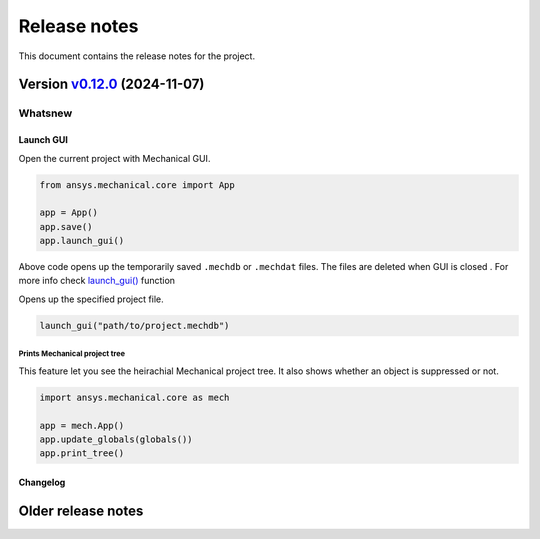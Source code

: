 
Release notes
#############

This document contains the release notes for the project.

.. vale off

.. towncrier release notes start

Version `v0.12.0 <https://github.com/ansys/pymechanical/releases/tag/vv0.12.0>`_ (2024-11-07)
=============================================================================================


Whatsnew
~~~~~~~~

Launch GUI
----------
Open the current project with Mechanical GUI.

.. code:: python

    from ansys.mechanical.core import App

    app = App()
    app.save()
    app.launch_gui()

Above code opens up the temporarily saved ``.mechdb`` or ``.mechdat`` files.
The files are deleted when GUI is closed . For more info check
`launch_gui() <../api/ansys/mechanical/core/embedding/launch_gui/index.html>`_ function

Opens up the specified project file.

.. code:: python

  launch_gui("path/to/project.mechdb")


Prints Mechanical project tree
^^^^^^^^^^^^^^^^^^^^^^^^^^^^^^^
This feature let you see the heirachial Mechanical project tree.
It also shows whether an object is suppressed or not.

.. code:: python

  import ansys.mechanical.core as mech

  app = mech.App()
  app.update_globals(globals())
  app.print_tree()



Changelog
---------

.. tab-set::

  .. tab-item:: Dependencies

    .. list-table::
        :header-rows: 0
        :widths: auto


        * - chore(deps): bump pygithub from 2.4.0 to 2.5.0
          - `#582 <https://github.com/ansys/ansys-sphinx-theme/pull/582>`_

  .. tab-item:: Miscellaneous

    .. list-table::
        :header-rows: 0
        :widths: auto


        * - feat: whatsnew theme option
          - `#574 <https://github.com/ansys/ansys-sphinx-theme/pull/574>`_

        * - chore: bump version 1.3.dev0
          - `#577 <https://github.com/ansys/ansys-sphinx-theme/pull/577>`_

        * - fix: CONTRIBUTORS.md
          - `#578 <https://github.com/ansys/ansys-sphinx-theme/pull/578>`_

  .. tab-item:: Documentation

    .. list-table::
        :header-rows: 0
        :widths: auto


        * - chore: update CHANGELOG for v1.2.0
          - `#576 <https://github.com/ansys/ansys-sphinx-theme/pull/576>`_

        * - Enable 'show_prev_next' in the documented defaults
          - `#580 <https://github.com/ansys/ansys-sphinx-theme/pull/580>`_

.. vale on

Older release notes
====================


.. button-ref:: changelog
    :ref-type: doc
    :color: primary
    :shadow:
    :expand:

    Go to older release notes